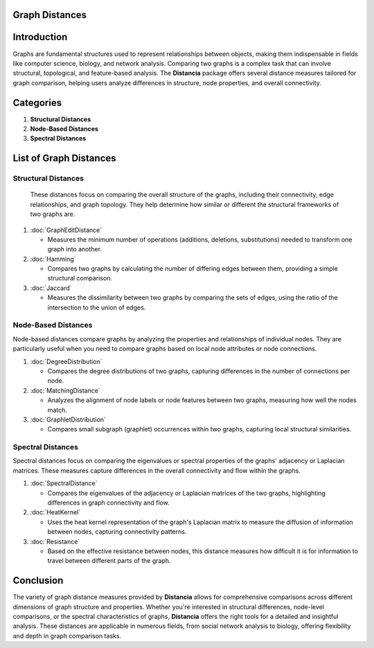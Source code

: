 Graph Distances
===============

Introduction
============
Graphs are fundamental structures used to represent relationships between objects, making them indispensable in fields like computer science, biology, and network analysis. Comparing two graphs is a complex task that can involve structural, topological, and feature-based analysis. The **Distancia** package offers several distance measures tailored for graph comparison, helping users analyze differences in structure, node properties, and overall connectivity.

Categories 
==========

1. **Structural Distances**
2. **Node-Based Distances**
3. **Spectral Distances**

List of Graph Distances
=======================

**Structural Distances**
------------------------

  These distances focus on comparing the overall structure of the graphs, including their connectivity, edge relationships, and graph topology. They help determine how similar or different the structural frameworks of two graphs are.

1. :doc:`GraphEditDistance`

   - Measures the minimum number of operations (additions, deletions, substitutions) needed to transform one graph into another.

2. :doc:`Hamming`

   - Compares two graphs by calculating the number of differing edges between them, providing a simple structural comparison.

3. :doc:`Jaccard`

   - Measures the dissimilarity between two graphs by comparing the sets of edges, using the ratio of the intersection to the union of edges.

**Node-Based Distances**
------------------------

Node-based distances compare graphs by analyzing the properties and relationships of individual nodes. They are particularly useful when you need to compare graphs based on local node attributes or node connections.

1. :doc:`DegreeDistribution`

   - Compares the degree distributions of two graphs, capturing differences in the number of connections per node.

2. :doc:`MatchingDistance`

   - Analyzes the alignment of node labels or node features between two graphs, measuring how well the nodes match.

3. :doc:`GraphletDistribution`

   - Compares small subgraph (graphlet) occurrences within two graphs, capturing local structural similarities.

**Spectral Distances**
----------------------

Spectral distances focus on comparing the eigenvalues or spectral properties of the graphs' adjacency or Laplacian matrices. These measures capture differences in the overall connectivity and flow within the graphs.

1. :doc:`SpectralDistance`

   - Compares the eigenvalues of the adjacency or Laplacian matrices of the two graphs, highlighting differences in graph connectivity and flow.

2. :doc:`HeatKernel`

   - Uses the heat kernel representation of the graph's Laplacian matrix to measure the diffusion of information between nodes, capturing connectivity patterns.

3. :doc:`Resistance`

   - Based on the effective resistance between nodes, this distance measures how difficult it is for information to travel between different parts of the graph.

Conclusion
==========
The variety of graph distance measures provided by **Distancia** allows for comprehensive comparisons across different dimensions of graph structure and properties. Whether you're interested in structural differences, node-level comparisons, or the spectral characteristics of graphs, **Distancia** offers the right tools for a detailed and insightful analysis. These distances are applicable in numerous fields, from social network analysis to biology, offering flexibility and depth in graph comparison tasks.
